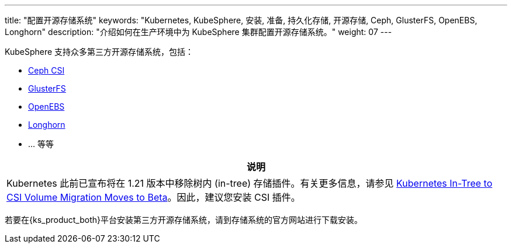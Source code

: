 ---
title: "配置开源存储系统"
keywords: "Kubernetes, KubeSphere, 安装, 准备, 持久化存储, 开源存储, Ceph, GlusterFS, OpenEBS, Longhorn"
description: "介绍如何在生产环境中为 KubeSphere 集群配置开源存储系统。"
weight: 07
---

KubeSphere 支持众多第三方开源存储系统，包括：

* link:https://github.com/ceph/ceph-csi[Ceph CSI]

* link:https://docs.gluster.org/en/latest/[GlusterFS]

* link:https://openebs.io/[OpenEBS]

* link:https://longhorn.io/[Longhorn]

* ... 等等

[.admon.note,cols="a"]
|===
|说明

|
Kubernetes 此前已宣布将在 1.21 版本中移除树内 (in-tree) 存储插件。有关更多信息，请参见 link:https://kubernetes.io/blog/2019/12/09/kubernetes-1-17-feature-csi-migration-beta/[Kubernetes In-Tree to CSI Volume Migration Moves to Beta]。因此，建议您安装 CSI 插件。
|===

若要在{ks_product_both}平台安装第三方开源存储系统，请到存储系统的官方网站进行下载安装。
